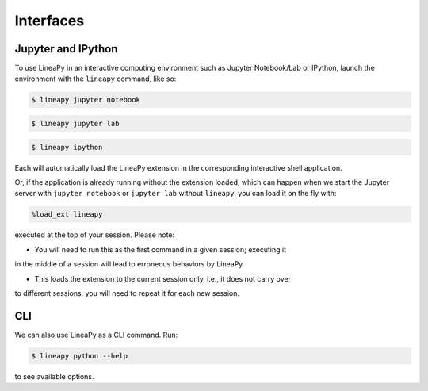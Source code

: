 .. _interfaces:

Interfaces
==========

Jupyter and IPython
-------------------

To use LineaPy in an interactive computing environment such as Jupyter Notebook/Lab or IPython,
launch the environment with the ``lineapy`` command, like so:

.. code:: bash

    $ lineapy jupyter notebook

.. code:: bash

    $ lineapy jupyter lab

.. code:: bash

    $ lineapy ipython

Each will automatically load the LineaPy extension in the corresponding interactive shell application.

Or, if the application is already running without the extension loaded, which can happen
when we start the Jupyter server with ``jupyter notebook`` or ``jupyter lab`` without ``lineapy``,
you can load it on the fly with:

.. code:: python

    %load_ext lineapy

executed at the top of your session. Please note:

- You will need to run this as the first command in a given session; executing it 
in the middle of a session will lead to erroneous behaviors by LineaPy.

- This loads the extension to the current session only, i.e., it does not carry over
to different sessions; you will need to repeat it for each new session.

CLI
---

We can also use LineaPy as a CLI command. Run:

.. code:: bash

    $ lineapy python --help

to see available options.
